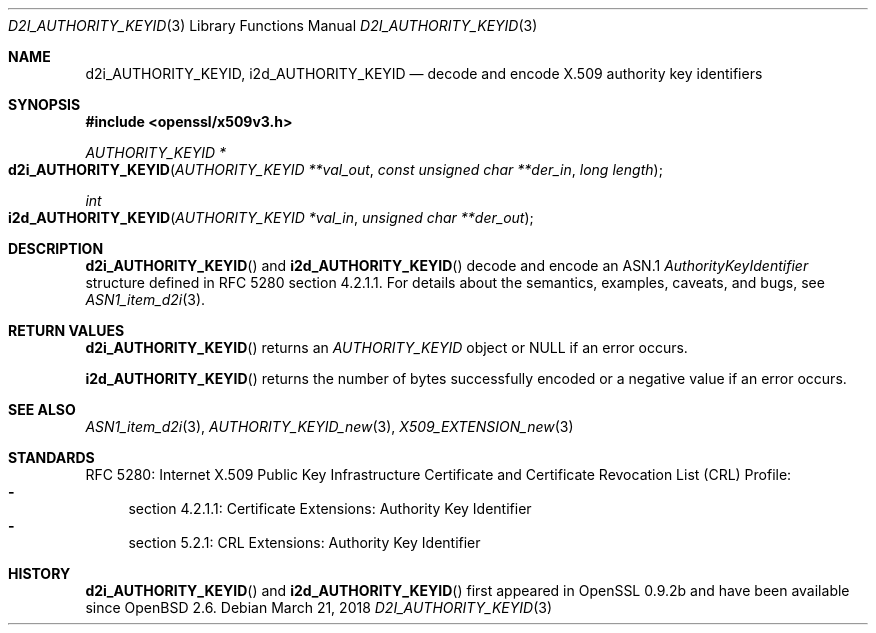 .\"	$OpenBSD: d2i_AUTHORITY_KEYID.3,v 1.2 2018/03/21 16:09:51 schwarze Exp $
.\"
.\" Copyright (c) 2016 Ingo Schwarze <schwarze@openbsd.org>
.\"
.\" Permission to use, copy, modify, and distribute this software for any
.\" purpose with or without fee is hereby granted, provided that the above
.\" copyright notice and this permission notice appear in all copies.
.\"
.\" THE SOFTWARE IS PROVIDED "AS IS" AND THE AUTHOR DISCLAIMS ALL WARRANTIES
.\" WITH REGARD TO THIS SOFTWARE INCLUDING ALL IMPLIED WARRANTIES OF
.\" MERCHANTABILITY AND FITNESS. IN NO EVENT SHALL THE AUTHOR BE LIABLE FOR
.\" ANY SPECIAL, DIRECT, INDIRECT, OR CONSEQUENTIAL DAMAGES OR ANY DAMAGES
.\" WHATSOEVER RESULTING FROM LOSS OF USE, DATA OR PROFITS, WHETHER IN AN
.\" ACTION OF CONTRACT, NEGLIGENCE OR OTHER TORTIOUS ACTION, ARISING OUT OF
.\" OR IN CONNECTION WITH THE USE OR PERFORMANCE OF THIS SOFTWARE.
.\"
.Dd $Mdocdate: March 21 2018 $
.Dt D2I_AUTHORITY_KEYID 3
.Os
.Sh NAME
.Nm d2i_AUTHORITY_KEYID ,
.Nm i2d_AUTHORITY_KEYID
.Nd decode and encode X.509 authority key identifiers
.Sh SYNOPSIS
.In openssl/x509v3.h
.Ft AUTHORITY_KEYID *
.Fo d2i_AUTHORITY_KEYID
.Fa "AUTHORITY_KEYID **val_out"
.Fa "const unsigned char **der_in"
.Fa "long length"
.Fc
.Ft int
.Fo i2d_AUTHORITY_KEYID
.Fa "AUTHORITY_KEYID *val_in"
.Fa "unsigned char **der_out"
.Fc
.Sh DESCRIPTION
.Fn d2i_AUTHORITY_KEYID
and
.Fn i2d_AUTHORITY_KEYID
decode and encode an ASN.1
.Vt AuthorityKeyIdentifier
structure  defined in RFC 5280 section 4.2.1.1.
For details about the semantics, examples, caveats, and bugs, see
.Xr ASN1_item_d2i 3 .
.Sh RETURN VALUES
.Fn d2i_AUTHORITY_KEYID
returns an
.Vt AUTHORITY_KEYID
object or
.Dv NULL
if an error occurs.
.Pp
.Fn i2d_AUTHORITY_KEYID
returns the number of bytes successfully encoded or a negative value
if an error occurs.
.Sh SEE ALSO
.Xr ASN1_item_d2i 3 ,
.Xr AUTHORITY_KEYID_new 3 ,
.Xr X509_EXTENSION_new 3
.Sh STANDARDS
RFC 5280: Internet X.509 Public Key Infrastructure Certificate and
Certificate Revocation List (CRL) Profile:
.Bl -dash -compact
.It
section 4.2.1.1: Certificate Extensions: Authority Key Identifier
.It
section 5.2.1: CRL Extensions: Authority Key Identifier
.El
.Sh HISTORY
.Fn d2i_AUTHORITY_KEYID
and
.Fn i2d_AUTHORITY_KEYID
first appeared in OpenSSL 0.9.2b and have been available since
.Ox 2.6 .
